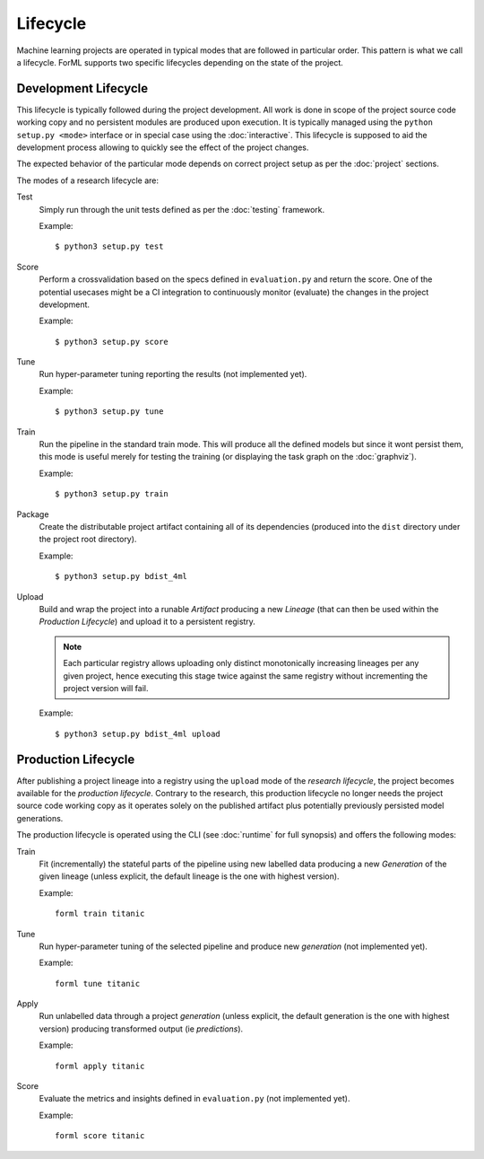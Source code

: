 Lifecycle
=========

Machine learning projects are operated in typical modes that are followed in particular order. This pattern is what we
call a lifecycle. ForML supports two specific lifecycles depending on the state of the project.

Development Lifecycle
---------------------

This lifecycle is typically followed during the project development. All work is done in scope of the project source
code working copy and no persistent modules are produced upon execution. It is typically managed using the
``python setup.py <mode>`` interface or in special case using the :doc:`interactive`. This lifecycle is supposed to aid
the development process allowing to quickly see the effect of the project changes.

The expected behavior of the particular mode depends on correct project setup as per the :doc:`project` sections.

The modes of a research lifecycle are:

Test
    Simply run through the unit tests defined as per the :doc:`testing` framework.

    Example::

        $ python3 setup.py test

Score
    Perform a crossvalidation based on the specs defined in ``evaluation.py`` and return the score. One of the potential
    usecases might be a CI integration to continuously monitor (evaluate) the changes in the project development.

    Example::

        $ python3 setup.py score

Tune
    Run hyper-parameter tuning reporting the results (not implemented yet).

    Example::

        $ python3 setup.py tune

Train
    Run the pipeline in the standard train mode. This will produce all the defined models but since it wont persist
    them, this mode is useful merely for testing the training (or displaying the task graph on the :doc:`graphviz`).

    Example::

        $ python3 setup.py train

Package
    Create the distributable project artifact containing all of its dependencies (produced into the ``dist`` directory
    under the project root directory).

    Example::

        $ python3 setup.py bdist_4ml

Upload
    Build and wrap the project into a runable *Artifact* producing a new *Lineage* (that can then be used within
    the *Production Lifecycle*) and upload it to a persistent registry.

    .. note::
       Each particular registry allows uploading only distinct monotonically increasing lineages per any given project,
       hence executing this stage twice against the same registry without incrementing the project version will fail.

    Example::

        $ python3 setup.py bdist_4ml upload


Production Lifecycle
--------------------

After publishing a project lineage into a registry using the ``upload`` mode of the *research lifecycle*, the project
becomes available for the *production lifecycle*. Contrary to the research, this production lifecycle no longer needs
the project source code working copy as it operates solely on the published artifact plus potentially previously
persisted model generations.

The production lifecycle is operated using the CLI (see :doc:`runtime` for full synopsis) and offers the following
modes:

Train
    Fit (incrementally) the stateful parts of the pipeline using new labelled data producing a new *Generation* of
    the given lineage (unless explicit, the default lineage is the one with highest version).

    Example::

        forml train titanic

Tune
    Run hyper-parameter tuning of the selected pipeline and produce new *generation* (not implemented yet).

    Example::

        forml tune titanic

Apply
    Run unlabelled data through a project *generation* (unless explicit, the default generation is the one with highest
    version) producing transformed output (ie *predictions*).

    Example::

        forml apply titanic

Score
    Evaluate the metrics and insights defined in ``evaluation.py`` (not implemented yet).

    Example::

        forml score titanic
